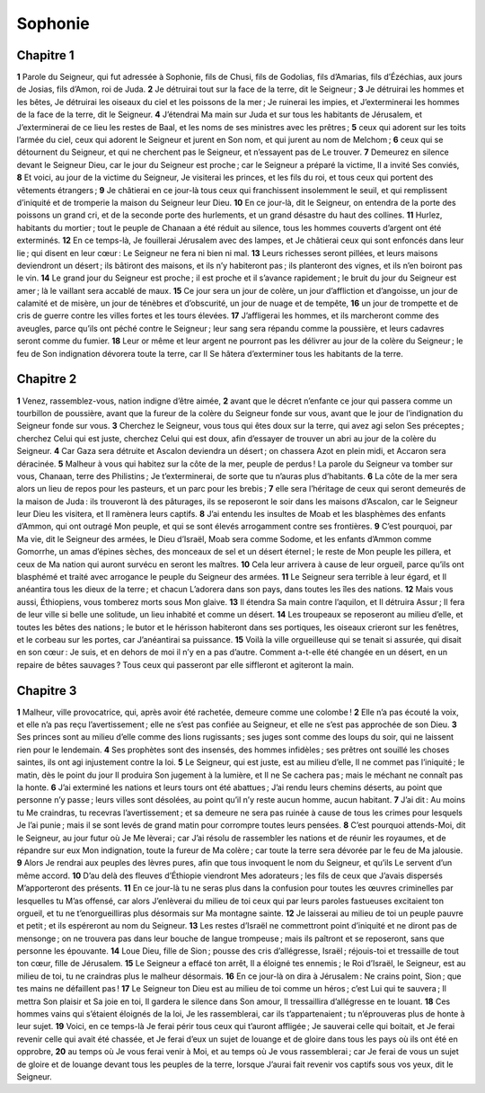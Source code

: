 Sophonie
========

Chapitre 1
----------

**1** Parole du Seigneur, qui fut adressée à Sophonie, fils de Chusi, fils de Godolias, fils d’Amarias, fils d’Ézéchias, aux jours de Josias, fils d’Amon, roi de Juda.
**2** Je détruirai tout sur la face de la terre, dit le Seigneur ;
**3** Je détruirai les hommes et les bêtes, Je détruirai les oiseaux du ciel et les poissons de la mer ; Je ruinerai les impies, et J’exterminerai les hommes de la face de la terre, dit le Seigneur.
**4** J’étendrai Ma main sur Juda et sur tous les habitants de Jérusalem, et J’exterminerai de ce lieu les restes de Baal, et les noms de ses ministres avec les prêtres ;
**5** ceux qui adorent sur les toits l’armée du ciel, ceux qui adorent le Seigneur et jurent en Son nom, et qui jurent au nom de Melchom ;
**6** ceux qui se détournent du Seigneur, et qui ne cherchent pas le Seigneur, et n’essayent pas de Le trouver.
**7** Demeurez en silence devant le Seigneur Dieu, car le jour du Seigneur est proche ; car le Seigneur a préparé la victime, Il a invité Ses conviés,
**8** Et voici, au jour de la victime du Seigneur, Je visiterai les princes, et les fils du roi, et tous ceux qui portent des vêtements étrangers ;
**9** Je châtierai en ce jour-là tous ceux qui franchissent insolemment le seuil, et qui remplissent d’iniquité et de tromperie la maison du Seigneur leur Dieu.
**10** En ce jour-là, dit le Seigneur, on entendra de la porte des poissons un grand cri, et de la seconde porte des hurlements, et un grand désastre du haut des collines.
**11** Hurlez, habitants du mortier ; tout le peuple de Chanaan a été réduit au silence, tous les hommes couverts d’argent ont été exterminés.
**12** En ce temps-là, Je fouillerai Jérusalem avec des lampes, et Je châtierai ceux qui sont enfoncés dans leur lie ; qui disent en leur cœur : Le Seigneur ne fera ni bien ni mal.
**13** Leurs richesses seront pillées, et leurs maisons deviendront un désert ; ils bâtiront des maisons, et ils n’y habiteront pas ; ils planteront des vignes, et ils n’en boiront pas le vin.
**14** Le grand jour du Seigneur est proche ; il est proche et il s’avance rapidement ; le bruit du jour du Seigneur est amer ; là le vaillant sera accablé de maux.
**15** Ce jour sera un jour de colère, un jour d’affliction et d’angoisse, un jour de calamité et de misère, un jour de ténèbres et d’obscurité, un jour de nuage et de tempête,
**16** un jour de trompette et de cris de guerre contre les villes fortes et les tours élevées.
**17** J’affligerai les hommes, et ils marcheront comme des aveugles, parce qu’ils ont péché contre le Seigneur ; leur sang sera répandu comme la poussière, et leurs cadavres seront comme du fumier.
**18** Leur or même et leur argent ne pourront pas les délivrer au jour de la colère du Seigneur ; le feu de Son indignation dévorera toute la terre, car Il Se hâtera d’exterminer tous les habitants de la terre.

Chapitre 2
----------

**1** Venez, rassemblez-vous, nation indigne d’être aimée,
**2** avant que le décret n’enfante ce jour qui passera comme un tourbillon de poussière, avant que la fureur de la colère du Seigneur fonde sur vous, avant que le jour de l’indignation du Seigneur fonde sur vous.
**3** Cherchez le Seigneur, vous tous qui êtes doux sur la terre, qui avez agi selon Ses préceptes ; cherchez Celui qui est juste, cherchez Celui qui est doux, afin d’essayer de trouver un abri au jour de la colère du Seigneur.
**4** Car Gaza sera détruite et Ascalon deviendra un désert ; on chassera Azot en plein midi, et Accaron sera déracinée.
**5** Malheur à vous qui habitez sur la côte de la mer, peuple de perdus ! La parole du Seigneur va tomber sur vous, Chanaan, terre des Philistins ; Je t’exterminerai, de sorte que tu n’auras plus d’habitants.
**6** La côte de la mer sera alors un lieu de repos pour les pasteurs, et un parc pour les brebis ;
**7** elle sera l’héritage de ceux qui seront demeurés de la maison de Juda : ils trouveront là des pâturages, ils se reposeront le soir dans les maisons d’Ascalon, car le Seigneur leur Dieu les visitera, et Il ramènera leurs captifs.
**8** J’ai entendu les insultes de Moab et les blasphèmes des enfants d’Ammon, qui ont outragé Mon peuple, et qui se sont élevés arrogamment contre ses frontières.
**9** C’est pourquoi, par Ma vie, dit le Seigneur des armées, le Dieu d’Israël, Moab sera comme Sodome, et les enfants d’Ammon comme Gomorrhe, un amas d’épines sèches, des monceaux de sel et un désert éternel ; le reste de Mon peuple les pillera, et ceux de Ma nation qui auront survécu en seront les maîtres.
**10** Cela leur arrivera à cause de leur orgueil, parce qu’ils ont blasphémé et traité avec arrogance le peuple du Seigneur des armées.
**11** Le Seigneur sera terrible à leur égard, et Il anéantira tous les dieux de la terre ; et chacun L’adorera dans son pays, dans toutes les îles des nations.
**12** Mais vous aussi, Éthiopiens, vous tomberez morts sous Mon glaive.
**13** Il étendra Sa main contre l’aquilon, et Il détruira Assur ; Il fera de leur ville si belle une solitude, un lieu inhabité et comme un désert.
**14** Les troupeaux se reposeront au milieu d’elle, et toutes les bêtes des nations ; le butor et le hérisson habiteront dans ses portiques, les oiseaux crieront sur les fenêtres, et le corbeau sur les portes, car J’anéantirai sa puissance.
**15** Voilà la ville orgueilleuse qui se tenait si assurée, qui disait en son cœur : Je suis, et en dehors de moi il n’y en a pas d’autre. Comment a-t-elle été changée en un désert, en un repaire de bêtes sauvages ? Tous ceux qui passeront par elle siffleront et agiteront la main.

Chapitre 3
----------

**1** Malheur, ville provocatrice, qui, après avoir été rachetée, demeure comme une colombe !
**2** Elle n’a pas écouté la voix, et elle n’a pas reçu l’avertissement ; elle ne s’est pas confiée au Seigneur, et elle ne s’est pas approchée de son Dieu.
**3** Ses princes sont au milieu d’elle comme des lions rugissants ; ses juges sont comme des loups du soir, qui ne laissent rien pour le lendemain.
**4** Ses prophètes sont des insensés, des hommes infidèles ; ses prêtres ont souillé les choses saintes, ils ont agi injustement contre la loi.
**5** Le Seigneur, qui est juste, est au milieu d’elle, Il ne commet pas l’iniquité ; le matin, dès le point du jour Il produira Son jugement à la lumière, et Il ne Se cachera pas ; mais le méchant ne connaît pas la honte.
**6** J’ai exterminé les nations et leurs tours ont été abattues ; J’ai rendu leurs chemins déserts, au point que personne n’y passe ; leurs villes sont désolées, au point qu’il n’y reste aucun homme, aucun habitant.
**7** J’ai dit : Au moins tu Me craindras, tu recevras l’avertissement ; et sa demeure ne sera pas ruinée à cause de tous les crimes pour lesquels Je l’ai punie ; mais il se sont levés de grand matin pour corrompre toutes leurs pensées.
**8** C’est pourquoi attends-Moi, dit le Seigneur, au jour futur où Je Me lèverai ; car J’ai résolu de rassembler les nations et de réunir les royaumes, et de répandre sur eux Mon indignation, toute la fureur de Ma colère ; car toute la terre sera dévorée par le feu de Ma jalousie.
**9** Alors Je rendrai aux peuples des lèvres pures, afin que tous invoquent le nom du Seigneur, et qu’ils Le servent d’un même accord.
**10** D’au delà des fleuves d’Éthiopie viendront Mes adorateurs ; les fils de ceux que J’avais dispersés M’apporteront des présents.
**11** En ce jour-là tu ne seras plus dans la confusion pour toutes les œuvres criminelles par lesquelles tu M’as offensé, car alors J’enlèverai du milieu de toi ceux qui par leurs paroles fastueuses excitaient ton orgueil, et tu ne t’enorgueilliras plus désormais sur Ma montagne sainte.
**12** Je laisserai au milieu de toi un peuple pauvre et petit ; et ils espéreront au nom du Seigneur.
**13** Les restes d’Israël ne commettront point d’iniquité et ne diront pas de mensonge ; on ne trouvera pas dans leur bouche de langue trompeuse ; mais ils paîtront et se reposeront, sans que personne les épouvante.
**14** Loue Dieu, fille de Sion ; pousse des cris d’allégresse, Israël ; réjouis-toi et tressaille de tout ton cœur, fille de Jérusalem.
**15** Le Seigneur a effacé ton arrêt, Il a éloigné tes ennemis ; le Roi d’Israël, le Seigneur, est au milieu de toi, tu ne craindras plus le malheur désormais.
**16** En ce jour-là on dira à Jérusalem : Ne crains point, Sion ; que tes mains ne défaillent pas !
**17** Le Seigneur ton Dieu est au milieu de toi comme un héros ; c’est Lui qui te sauvera ; Il mettra Son plaisir et Sa joie en toi, Il gardera le silence dans Son amour, Il tressaillira d’allégresse en te louant.
**18** Ces hommes vains qui s’étaient éloignés de la loi, Je les rassemblerai, car ils t’appartenaient ; tu n’éprouveras plus de honte à leur sujet.
**19** Voici, en ce temps-là Je ferai périr tous ceux qui t’auront affligée ; Je sauverai celle qui boitait, et Je ferai revenir celle qui avait été chassée, et Je ferai d’eux un sujet de louange et de gloire dans tous les pays où ils ont été en opprobre,
**20** au temps où Je vous ferai venir à Moi, et au temps où Je vous rassemblerai ; car Je ferai de vous un sujet de gloire et de louange devant tous les peuples de la terre, lorsque J’aurai fait revenir vos captifs sous vos yeux, dit le Seigneur.

